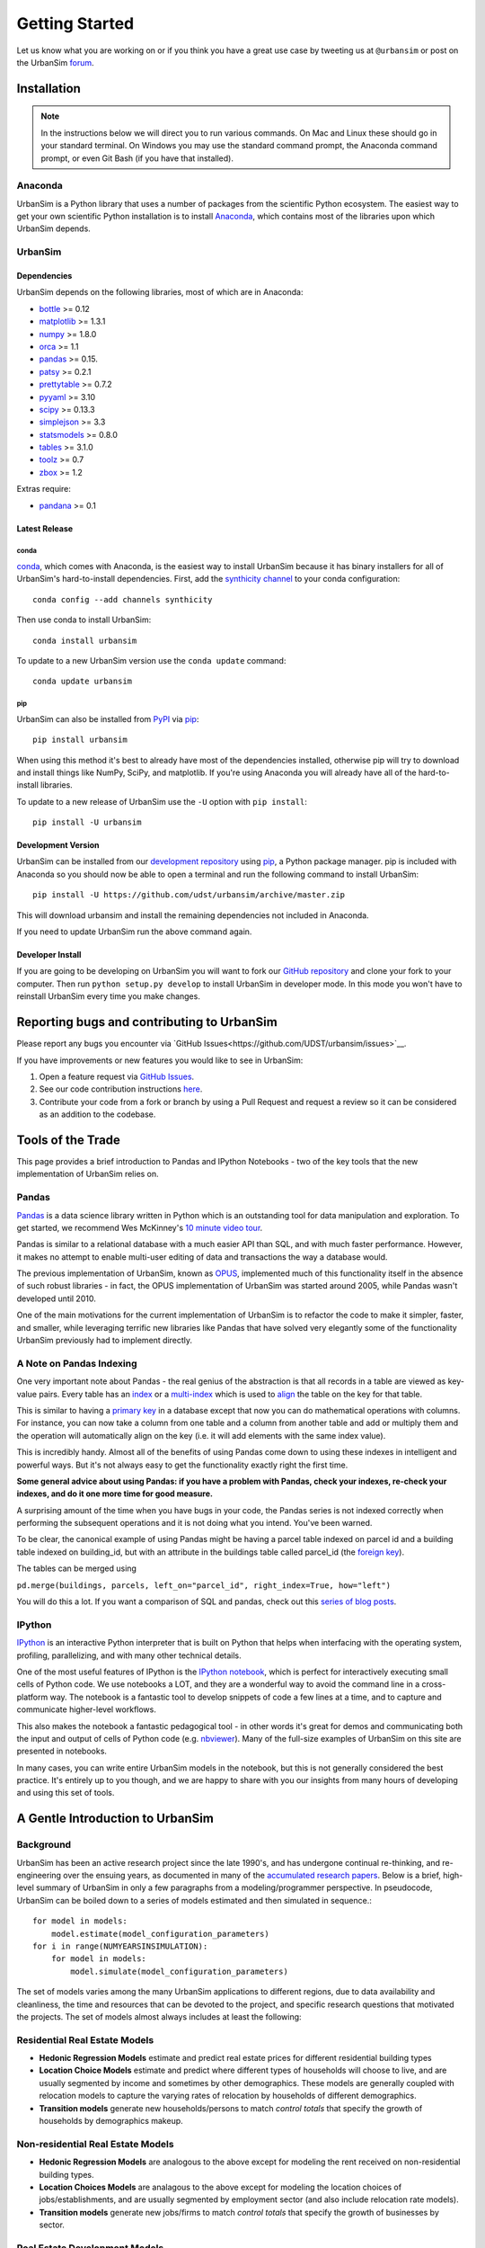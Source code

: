 Getting Started
===============

Let us know what you are working on or if you think you have a great use case
by tweeting us at ``@urbansim`` or post on the UrbanSim `forum`_.

Installation
------------

.. note::
   In the instructions below we will direct you to run various commands.
   On Mac and Linux these should go in your standard terminal.
   On Windows you may use the standard command prompt, the Anaconda
   command prompt, or even Git Bash (if you have that installed).

Anaconda
~~~~~~~~

UrbanSim is a Python library that uses a number of packages from the
scientific Python ecosystem.
The easiest way to get your own scientific Python installation is to
install `Anaconda <http://docs.continuum.io/anaconda/index.html>`__,
which contains most of the libraries upon which UrbanSim depends.

UrbanSim
~~~~~~~~

Dependencies
^^^^^^^^^^^^

UrbanSim depends on the following libraries, most of which are in Anaconda:

* `bottle <http://bottlepy.org/docs/dev/index.html>`__ >= 0.12
* `matplotlib <http://matplotlib.org>`__ >= 1.3.1
* `numpy <http://numpy.org>`__ >= 1.8.0
* `orca <https://github.com/UDST/orca>`__ >= 1.1
* `pandas <http://pandas.pydata.org>`__ >= 0.15.
* `patsy <http://patsy.readthedocs.org/en/latest/>`__ >= 0.2.1
* `prettytable <https://code.google.com/p/prettytable/>`__ >= 0.7.2
* `pyyaml <http://pyyaml.org/>`__ >= 3.10
* `scipy <http://scipy.org>`__ >= 0.13.3
* `simplejson <http://simplejson.readthedocs.org/en/latest/>`__ >= 3.3
* `statsmodels <http://statsmodels.sourceforge.net/stable/index.html>`__ >= 0.8.0
* `tables <http://www.pytables.org/moin>`__ >= 3.1.0
* `toolz <http://toolz.readthedocs.org/en/latest/>`__ >= 0.7
* `zbox <https://github.com/jiffyclub/zbox>`__ >= 1.2

Extras require:

* `pandana <https://github.com/UDST/pandana>`__ >= 0.1

Latest Release
^^^^^^^^^^^^^^

conda
#####

`conda <http://conda.pydata.org/>`__, which comes with Anaconda, is the
easiest way to install UrbanSim because it has binary installers for
all of UrbanSim's hard-to-install dependencies.
First, add the `synthicity channel <https://binstar.org/synthicity>`__
to your conda configuration::

    conda config --add channels synthicity

Then use conda to install UrbanSim::

    conda install urbansim

To update to a new UrbanSim version use the ``conda update`` command::

    conda update urbansim

pip
###

UrbanSim can also be installed from
`PyPI <https://pypi.python.org/pypi/urbansim>`__
via `pip <https://pip.pypa.io/en/latest/>`__::

    pip install urbansim

When using this method it's best to already have most of the dependencies
installed, otherwise pip will try to download and install things like
NumPy, SciPy, and matplotlib.
If you're using Anaconda you will already have all of the hard-to-install
libraries.

To update to a new release of UrbanSim use the ``-U`` option with
``pip install``::

    pip install -U urbansim

Development Version
^^^^^^^^^^^^^^^^^^^

UrbanSim can be installed from our
`development repository <https://github.com/udst/urbansim>`__
using `pip <https://pip.pypa.io/en/latest/>`__, a Python package manager.
pip is included with Anaconda so you should now be able to open a terminal
and run the following command to install UrbanSim::

    pip install -U https://github.com/udst/urbansim/archive/master.zip

This will download urbansim and install the remaining dependencies not
included in Anaconda.

If you need to update UrbanSim run the above command again.

Developer Install
^^^^^^^^^^^^^^^^^

If you are going to be developing on UrbanSim you will want to fork our
`GitHub repository <https://github.com/udst/urbansim>`_ and clone
your fork to your computer. Then run ``python setup.py develop`` to install
UrbanSim in developer mode. In this mode you won't have to reinstall
UrbanSim every time you make changes.

Reporting bugs and contributing to UrbanSim
-------------------------------------------

Please report any bugs you encounter via `GitHub Issues<https://github.com/UDST/urbansim/issues>`__.

If you have improvements or new features you would like to see in UrbanSim:

1. Open a feature request via `GitHub Issues <https://github.com/UDST/urbansim/issues>`__.
2. See our code contribution instructions `here <https://github.com/UDST/urbansim/blob/master/CONTRIBUTING.md>`__.
3. Contribute your code from a fork or branch by using a Pull Request and
   request a review so it can be considered as an addition to the codebase.

Tools of the Trade
------------------

This page provides a brief introduction to Pandas and IPython Notebooks -
two of the key tools that the new implementation of UrbanSim relies on.

Pandas
~~~~~~

`Pandas <http://pandas.pydata.org>`_ is a data science library written in
Python which is an outstanding tool for data manipulation and exploration.
To get started, we recommend Wes McKinney's `10 minute video tour <http://vimeo.com/59324550>`_.

Pandas is similar to a relational database with a much easier API than SQL,
and with much faster performance.  However, it makes no attempt to enable
multi-user editing of data and transactions the way a database would.

The previous implementation of UrbanSim, known as `OPUS <http://urbansim.org>`_,
implemented much of this functionality itself in the absence of such robust
libraries - in fact, the OPUS implementation of UrbanSim was started around
2005, while Pandas wasn't developed until 2010.

One of the main motivations for the current implementation of UrbanSim is to
refactor the code to make it simpler, faster, and smaller, while leveraging
terrific new libraries like Pandas that have solved very elegantly some of the
functionality UrbanSim previously had to implement directly.

A Note on Pandas Indexing
~~~~~~~~~~~~~~~~~~~~~~~~~

One very important note about Pandas - the real genius of the abstraction is
that all records in a table are viewed as key-value pairs.  Every table has an
`index <http://pandas.pydata.org/pandas-docs/stable/indexing.html>`_ or a
`multi-index <http://pandas.pydata.org/pandas-docs/stable/indexing.html#hierarchical-indexing-multiindex>`_
which is used to `align <http://pandas.pydata.org/pandas-docs/stable/basics.html#aligning-objects-with-each-other-with-align>`_
the table on the key for that table.

This is similar to having a `primary key <http://en.wikipedia.org/wiki/Unique_key>`_
in a database except that now you can do mathematical operations with columns.
For instance, you can now take a column from one table and a column from
another table and add or multiply them and the operation will automatically
align on the key (i.e. it will add elements with the same index value).

This is incredibly handy.  Almost all of the benefits of using Pandas come down
to using these indexes in intelligent and powerful ways.  But it's not always
easy to get the functionality exactly right the first time.

**Some general advice about using Pandas: if you have a problem with Pandas,
check your indexes, re-check your indexes, and do it one more time for good
measure.**

A surprising amount of the time when you have bugs in your code, the Pandas
series is not indexed correctly when performing the subsequent operations and
it is not doing what you intend.  You've been warned.

To be clear, the canonical example of using Pandas might be having a parcel
table indexed on parcel id and a building table indexed on building_id,
but with an attribute in the buildings table called parcel_id
(the `foreign key <http://en.wikipedia.org/wiki/Foreign_key>`_).

The tables can be merged using

``pd.merge(buildings, parcels, left_on="parcel_id", right_index=True, how="left")``

You will do this a lot.  If you want a comparison of SQL and pandas, check out
this `series of blog posts <http://www.gregreda.com/2013/01/23/translating-sql-to-pandas-part1/>`_.

IPython
~~~~~~~
`IPython <http://ipython.org/>`_ is an interactive Python interpreter that is
built on Python that helps when interfacing with the operating system,
profiling, parallelizing, and with many other technical details.

One of the most useful features of IPython is the `IPython notebook <http://ipython.org/notebook.html>`_,
which is perfect for interactively executing small cells of Python code.
We use notebooks a LOT, and they are a wonderful way to avoid the command line
in a cross-platform way.  The notebook is a fantastic tool to develop snippets
of code a few lines at a time, and to capture and communicate higher-level
workflows.

This also makes the notebook a fantastic pedagogical tool - in other words it's
great for demos and communicating both the input and output of cells of Python
code (e.g. `nbviewer <http://nbviewer.ipython.org/>`_).  Many of the full-size
examples of UrbanSim on this site are presented in notebooks.

In many cases, you can write entire UrbanSim models in the notebook, but this
is not generally considered the best practice.  It's entirely up to you though,
and we are happy to share with you our insights from many hours of developing
and using this set of tools.

A Gentle Introduction to UrbanSim
---------------------------------

Background
~~~~~~~~~~

UrbanSim has been an active research project since the late 1990's, and has
undergone continual re-thinking, and re-engineering over the ensuing years,
as documented in many of the `accumulated research papers <http://www.urbansim.com/research/>`_.
Below is a brief, high-level summary of UrbanSim in only a few paragraphs from
a modeling/programmer perspective.  In pseudocode, UrbanSim can be boiled down
to a series of models estimated and then simulated in sequence.::

    for model in models:
        model.estimate(model_configuration_parameters)
    for i in range(NUMYEARSINSIMULATION):
        for model in models:
            model.simulate(model_configuration_parameters)

The set of models varies among the many UrbanSim applications to different
regions, due to data availability and cleanliness, the time and resources
that can be devoted to the project, and specific research questions that
motivated the projects.  The set of models almost always includes at least the
following:

Residential Real Estate Models
~~~~~~~~~~~~~~~~~~~~~~~~~~~~~~

* **Hedonic Regression Models** estimate and predict real estate prices for
  different residential building types

* **Location Choice Models** estimate and predict where different types of
  households will choose to live, and are usually segmented by income and
  sometimes by other demographics.  These models are generally coupled with
  relocation models to capture the varying rates of relocation by households
  of different demographics.

* **Transition models** generate new households/persons to match
  *control totals* that specify the growth of households by demographics
  makeup.

Non-residential Real Estate Models
~~~~~~~~~~~~~~~~~~~~~~~~~~~~~~~~~~

* **Hedonic Regression Models** are analogous to the above except for modeling
  the rent received on non-residential building types.

* **Location Choices Models** are analagous to the above except for modeling
  the location choices of jobs/establishments, and are usually segmented by
  employment sector (and also include relocation rate models).

* **Transition models** generate new jobs/firms to match *control totals* that
  specify the growth of businesses by sector.

Real Estate Development Models
~~~~~~~~~~~~~~~~~~~~~~~~~~~~~~

Some representation of real estate development must be modeled to accurately
represent regional real estate markets.  In UrbanSim there are several options
for modeling the development process, but most users are now moving to the Pro
Forma based modeling approach.

* **Development Project Location Choice Models** are the easiest way to
  represent development, which sample from all recent development projects,
  estimate a model on where development is currently being located, and find
  an appropriate location for a copied development.

* **Pro Forma Developer Models** take the perspective of the developer and
  measures the profitability of a proposed development by predicting the cash
  flows from the predicted rent or sales price in a given submarket and
  comparing these inflows to the anticipated development costs of the project.

  Development will only happen where the predicted rent is high enough to cover
  costs of construction and a moderate profit, and will occur roughly to meet
  demand based on the location choice models and control totals.

  This type of developer model is highly flexible and can account for various
  planning policies including affordable housing, parking requirements,
  subsidies of various kinds, density bonuses, and other similar policies.

  Development regulations such as comprehensive plans and zoning provide
  regulatory constraints on what types of developments and what densities
  can be considered by the model.

It should be noted that many other kinds of models can be included in the
simulation loop as well.  For instance, inclusion of scheduled development
events is a key element to representing known future development projects.

In general, any Python script that reads and writes data can be included to
help answer a specific research question or to model a certain real-world
behavior - models can even be parameterized in JSON or YAML and included in the
standard model set, and an ever-increasing set of functionality will be added
over time.

Specifying Scenario Inputs
--------------------------

Although UrbanSim is designed to model real estate markets,
the *raison d'etre* of UrbanSim is as a scenario planning tool. Regional or
city planners want to understand how their cities will develop in the
presence or absence of different policies or in the context of different
assumptions that they have little or no control over, like economic growth or
migration of households.

In a sense, this style of regional modeling is kind of like retirement
planning, but for cities - will there be enough room for all the households and
jobs if the city grows by 3% every year?  What if it grows by 5%?  10%?
If current zoning policies don't appropriately accommodate that growth,
it's likely that prices will rise, but by how much?  If growth is pushed to
different parts of the region, will there be environmental impacts or an
inefficient transportation network that increases traffic, travel times,
and infrastructure costs?  What will the resulting urban form look like?
Sprawl, Manhattan, or something in between?

UrbanSim is designed to investigate these questions, and other questions like
them, and to allow outcomes to be analyzed as assumptions are changed.  These
assumptions can include, but are not limited to the following.

* *Control Totals* specify in a `simple Excel-based format <models/transrelo.html#control-table-formatting>`_
  the basic assumptions on demographic shifts of households and of sector
  shifts of employment. These files control the transition models and which new
  households and jobs are added to the simulation.

* *Zoning Changes* in the form of scenario-specific density limits such as
  ``max_far`` and ``max_dua`` are `passed to the pro formas <developer/index.html#urbansim.developer.sqftproforma.SqFtProForma.lookup>`_
  when testing for feasibility.  Simple `utility functions <https://github.com/udst/sanfran_urbansim/blob/98b308f795c73ffc36c420845f394cbe3322b11b/utils.py#L29>`_
  are also common to *upzone* certain parcels only if certain policies affect
  them.

* *Fees and Subsidies* may also come in to play by adjusting the feasibility
  of buildings that are market-rate infeasible.  Fees can also be collected on
  profitable buildings and transferred to less profitable buildings,
  as with affordable housing policies.

* *Developer Assumptions* can also be tested, like interest rates,
  the impact of mixed use buildings on feasibility, of density bonuses for
  neighborhood amenities, and of lowering or raising parking requirements.

Taking the Next Step
--------------------

The simulation framework will be discussed in depth in the `next section <sim/index.html>`_,
but before moving on it's useful to describe at a high level how the simulation
framework solves the problems described thus far in this *getting started*
document.

Over many years of implementing UrbanSim models, we realized that we wanted a
flexible framework that had the following features:

* Tables can be registered from a wide variety of sources including databases,
  text files, and shapefiles.
* Relationships can be defined between tables and data from different sources
  can be easily merged and used as a new entity.
* Calculated columns can be specified so that when underlying data is changed,
  calculated columns are kept in sync automatically.
* Data processing *models* can be defined so that updates can be performed with
  user-specified breakpoints, capturing semantic steps that can be mixed and
  matched by the user.

To this end UrbanSim now implements this functionality as `tables <sim/index.html#tables>`_,
`broadcasts <sim/index.html#urbansim.sim.simulation.broadcast>`_,
`columns <sim/index.html#columns>`_, and `models <sim/index.html#models>`_
respectively.  We decided to implement these concepts with Python functions and
`decorators <http://thecodeship.com/patterns/guide-to-python-function-decorators/>`_.
This is what is happening when you see the ``@sim.DECORATOR_NAME`` syntax everywhere, e.g.: ::

    @sim.table_source('buildings')
    def buildings(store):
        return store['buildings']

    @sim.table_source('parcels')
    def parcels(store):
        return store['parcels']

With the use of decorators you can *register* these concepts with the
simulation engine and deal with one small piece of the simulation at a time -
for instance, how to access data for a certain table, or how to compute a
certain variable, or how to run a certain model.

The objects can then be passed to each other using *injection*, which passes
objects by name automatically into a function.  For instance, assuming the
parcels and buildings tables have previously been registered (as above),
a new column called ``total_units`` on the ``parcels`` table can be defined
with a function which takes the buildings and parcels objects as arguments.
The tables that were registered are now available within the function and can
be used in many other functions as well.::

    @sim.column('parcels', 'total_units')
    def residential_unit_density(buildings, parcels):
        return buildings.residential_units.groupby(buildings.parcel_id).sum() / parcels.acres

If done well, these functions are limited to just a few lines which implement a
very specific piece of functionality, and there will be more detailed examples
in the tutorials section.

Note that this approach is inspired by a number of different frameworks (in
Python and otherwise) such as `py.test <http://pytest.org/latest/fixture.html#fixture>`_,
`flask <http://flask.pocoo.org/>`_, and even web frameworks like
`Angular <https://docs.angularjs.org/guide/di>`_.

Note that this is designed to be an *extremely* flexible framework.  Models can
be injected into tables, and tables into models, and infinite recursion is
possible (this is not suggested!).  Additionally, multiple kinds of decorators
can be added to the same file so that a piece of functionality can be separated
- for instance, an affordable housing module.  On the other hand, models could
be kept together, columns together, and tables together - the organization is
up to you.  We hope that this flexibility inspires innovation for specific use
cases, but what follows is a set of tutorials that we consider best practices.


.. _forum: http://discussion.urbansim.com/